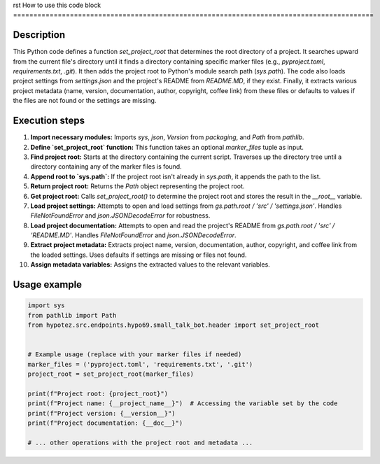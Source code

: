 rst
How to use this code block
=========================================================================================

Description
-------------------------
This Python code defines a function `set_project_root` that determines the root directory of a project. It searches upward from the current file's directory until it finds a directory containing specific marker files (e.g., `pyproject.toml`, `requirements.txt`, `.git`).  It then adds the project root to Python's module search path (`sys.path`). The code also loads project settings from `settings.json` and the project's README from `README.MD`, if they exist. Finally, it extracts various project metadata (name, version, documentation, author, copyright, coffee link) from these files or defaults to values if the files are not found or the settings are missing.


Execution steps
-------------------------
1. **Import necessary modules:** Imports `sys`, `json`, `Version` from `packaging`, and `Path` from `pathlib`.

2. **Define `set_project_root` function:** This function takes an optional `marker_files` tuple as input.

3. **Find project root:** Starts at the directory containing the current script. Traverses up the directory tree until a directory containing any of the marker files is found.

4. **Append root to `sys.path`:** If the project root isn't already in `sys.path`, it appends the path to the list.

5. **Return project root:** Returns the `Path` object representing the project root.

6. **Get project root:** Calls `set_project_root()` to determine the project root and stores the result in the `__root__` variable.

7. **Load project settings:** Attempts to open and load settings from `gs.path.root / 'src' / 'settings.json'`.  Handles `FileNotFoundError` and `json.JSONDecodeError` for robustness.

8. **Load project documentation:** Attempts to open and read the project's README from `gs.path.root / 'src' / 'README.MD'`. Handles `FileNotFoundError` and `json.JSONDecodeError`.

9. **Extract project metadata:** Extracts project name, version, documentation, author, copyright, and coffee link from the loaded settings. Uses defaults if settings are missing or files not found.

10. **Assign metadata variables:** Assigns the extracted values to the relevant variables.


Usage example
-------------------------
.. code-block:: python

    import sys
    from pathlib import Path
    from hypotez.src.endpoints.hypo69.small_talk_bot.header import set_project_root


    # Example usage (replace with your marker files if needed)
    marker_files = ('pyproject.toml', 'requirements.txt', '.git')
    project_root = set_project_root(marker_files)

    print(f"Project root: {project_root}")
    print(f"Project name: {__project_name__}")  # Accessing the variable set by the code
    print(f"Project version: {__version__}")
    print(f"Project documentation: {__doc__}")

    # ... other operations with the project root and metadata ...